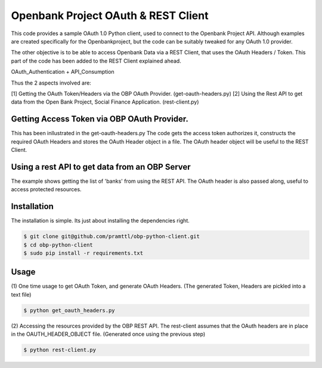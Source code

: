 Openbank Project OAuth & REST Client
====================================

This code provides a sample OAuth 1.0 Python client, used to connect to 
the Openbank Project API. Although examples are created specifically for 
the Openbankproject, but the code can be suitably tweaked for any OAuth 1.0 provider.

The other objective is to be able to access Openbank Data via a REST Client, that uses the OAuth Headers / Token.
This part of the code has been added to the REST Client explained ahead.

OAuth_Authentication + API_Consumption

Thus the 2 aspects involved are:

[1] Getting the OAuth Token/Headers via the OBP OAuth Provider. (get-oauth-headers.py)
[2] Using the Rest API to get data from the Open Bank Project, Social Finance Application. (rest-client.py)

Getting Access Token via OBP OAuth Provider.
----------------------------------------------------------------------------
This has been inllustrated in the get-oauth-headers.py
The code gets the access token authorizes it, constructs the required OAuth Headers 
and stores the OAuth Header object in a file. The OAuth header object will be useful to the REST Client.


Using a rest API to get data from an OBP Server
-----------------------------------------------
The example shows getting the list of 'banks' from using the REST API.
The OAuth header is also passed along, useful to access protected resources.


Installation
------------
The installation is simple. Its just about installing the dependencies right.

.. code-block:: bash

    $ git clone git@github.com/pramttl/obp-python-client.git
    $ cd obp-python-client
    $ sudo pip install -r requirements.txt


Usage
-----

(1)
One time usage to get OAuth Token, and generate OAuth Headers.
(The generated Token, Headers are pickled into a text file)

.. code-block:: bash

    $ python get_oauth_headers.py

(2)
Accessing the resources provided by the OBP REST API.
The rest-client assumes that the OAuth headers are in place in the OAUTH_HEADER_OBJECT file.
(Generated once using the previous step)

.. code-block:: bash

    $ python rest-client.py

